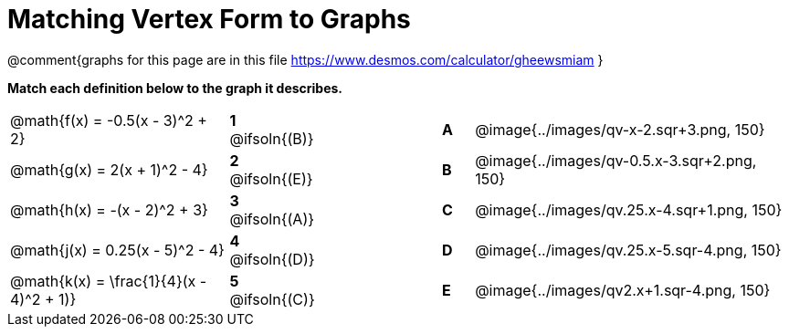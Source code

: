 = Matching Vertex Form to Graphs

@comment{graphs for this page are in this file https://www.desmos.com/calculator/gheewsmiam }

*Match each definition below to the graph it describes.*

[.FillVerticalSpace, cols=".^7a,^.^2a,4,^.^1a,>.^10a", stripes="none", grid="none", frame="none"]
|===
| @math{f(x) = -0.5(x - 3)^2 + 2}
|*1* @ifsoln{(B)}||*A*
| @image{../images/qv-x-2.sqr+3.png, 150}

| @math{g(x) = 2(x + 1)^2 - 4}
|*2* @ifsoln{(E)}||*B*
| @image{../images/qv-0.5.x-3.sqr+2.png, 150}

| @math{h(x) = -(x - 2)^2 + 3}
|*3* @ifsoln{(A)}||*C*
| @image{../images/qv.25.x-4.sqr+1.png, 150}

| @math{j(x) = 0.25(x - 5)^2 - 4}
|*4* @ifsoln{(D)}||*D*
| @image{../images/qv.25.x-5.sqr-4.png, 150}

| @math{k(x) = \frac{1}{4}(x - 4)^2 + 1)}
|*5* @ifsoln{+(C)+}||*E*
| @image{../images/qv2.x+1.sqr-4.png, 150}

|===
